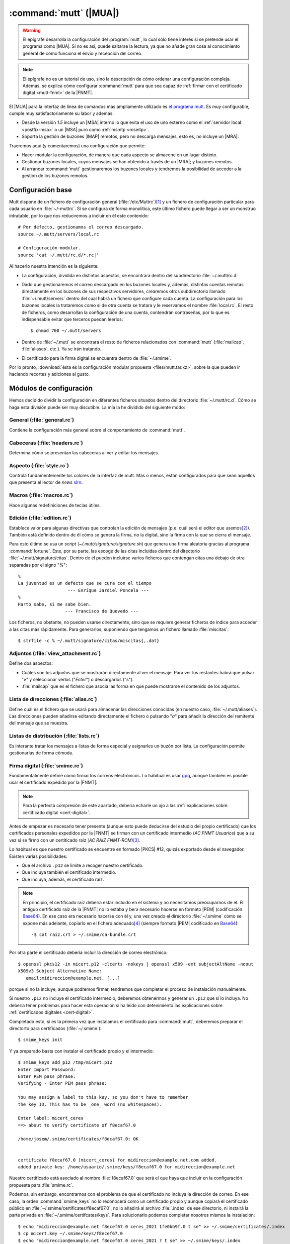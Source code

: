.. _mutt:

:command:`mutt` (|MUA|)
***********************
.. warning:: El epígrafe desarrolla la configuración del :program:`mutt`,
   lo cual sólo tiene interés si se pretende usar el programa como |MUA|. Si no
   es así, puede saltarse la lectura, ya que no añade gran cosa al conocimiento
   general de cómo funciona el envío y recepción del correo.

.. note:: El epígrafe no es un tutorial de uso, sino la descripción de cómo
   ordenar una configuración compleja. Además, se explica cómo configurar
   :command:`mutt` para que sea capaz de :ref:`firmar con el certificado digital
   <mutt-fnmt>` de la |FNMT|.

El |MUA| para la interfaz de línea de comandos más ampliamente utilizado es
`el programa mutt <http://www.mutt.org>`_. Es muy configurable, cumple muy
satisfactoriamente su labor y además:

* Desde la versión *1.5* incluye un |MSA| interno lo que evita el uso de uno
  externo como el :ref:`servidor local <postfix-msa>` o un |MSA| puro
  como :ref:`msmtp <msmtp>`.
* Soporta la gestión de buzones |IMAP| remotos, pero no descarga mensajes, esto
  es, no incluye un |MRA|.
  
Traeremos aquí (y comentaremos) una configuración que permite:

* Hacer modular la configuración, de manera que cada aspecto se almacene
  en un lugar distinto.

* Gestionar buzones locales, cuyos mensajes se han obtenido a través de un
  |MRA|; y buzones remotos.

* Al arrancar :command:`mutt` gestionaremos los buzones locales y tendremos
  la posibilidad de acceder a la gestión de los buzones remotos.

Configuración base
==================
Mutt dispone de un fichero de configuración general (:file:`/etc/Muttrc`)\ [#]_
y un fichero de configuración particular para cada usuario en :file:`~/-muttrc`.
Si se configura de forma monolítica, este último fichero puede llegar a ser un
monstruo intratable, por lo que nos reduciremos a incluir en él este contenido::

   # Por defecto, gestionamos el correo descargado.
   source ~/.mutt/servers/local.rc

   # Configuración modular.
   source 'cat ~/.mutt/rc.d/*.rc|'

Al hacerlo nuestra intención es la siguiente:

* La configuración, dividida en distintos aspectos, se encontrará dentro del
  subdirectorio :file:`~/.mutt/rc.d`

* Dado que gestionaremos el correo descargado en los buzones locales y, además,
  distintas cuentas remotas directamente en los buzones de sus respectivos
  servidores, crearemos otros subdirectorio llamado :file:`~/.mutt/servers`
  dentro del cual habrá un fichero que configure cada cuenta. La configuración
  para los buzones locales la trataremos como si de otra cuenta se tratara y le
  reservamos el nombre :file:`local.rc`. El resto de ficheros, como desarrollan
  la configuración de una cuenta, contendrán contraseñas, por lo que es
  indispensable evitar que terceros puedan leerlos::

      $ chmod 700 ~/.mutt/servers

* Dentro de :file:`~/.mutt` se encontrará el resto de ficheros relacionados con
  :command:`mutt` (:file:`mailcap`, :file:`aliases`, etc.). Ya se irán tratando.

* El certificado para la firma digital se encuentra dentro de :file:`~/.smime`.

Por lo pronto, :download:`ésta es la configuración modular propuesta
<files/mutt.tar.xz>`, sobre la que pueden ir haciendo recortes y adiciones al
gusto.

Módulos de configuración
========================
Hemos decidido dividir la configuración en diferentes ficheros situados dentro
del directorio :file:`~/.mutt/rc.d`. Cómo se haga esta división puede ser muy
discutible. La mía la he dividido del siguiente modo:

General (:file:`general.rc`)
----------------------------
Contiene la configuración más general sobre el comportamiento de
:command:`mutt`.

Cabeceras (:file:`headers.rc`)
------------------------------
Determina cómo se presentan las cabeceras al ver y editar los mensajes.

Aspecto (:file:`style.rc`)
--------------------------
Controla fundamentemente los colores de la interfaz de mutt. Más o menos, están
configurados para que sean aquellos que presenta el lector de *news* `slrn
<http://slrn.sourceforge.net/>`_.

Macros (:file:`macros.rc`)
--------------------------
Hace algunas redefiniciones de teclas útiles.

Edición (:file:`edition.rc`)
----------------------------
Establece valor para algunas directivas que controlan la edición de mensajes
(p.e. cuál será el editor que usemos\ [#]_). También está definido dentro de él
cómo se genera la firma, no la digital, sino la firma con la que se cierra el
mensaje.

Para esto último se usa un *script* (`~/.mutt/signature/signature.sh`) que
genera una firma aleatoria gracias al programa :command:`fortune`. Éste, por su
parte, las escoge de las citas incluidas dentro del directorio
:file:`~/.mutt/signature/citas`. Dentro de él pueden incluirse varios ficheros
que contengan citas una debajo de otra separadas por el signo "*%*"::

   %
   La juventud es un defecto que se cura con el tiempo
                      --- Enrique Jardiel Poncela ---
   %
   Harto sabe, si me sabe bien.
                     --- Francisco de Quevedo ---

Los ficheros, no obstante, no pueden usarse directamente, sino que se requiere
generar ficheros de índice para acceder a las citas más rápidamente. Para
generarlos, suponiendo que tengamos un fichero llamado :file:`miscitas`::

   $ strfile -c % ~/.mutt/signature/citas/miscitas{,.dat}

Adjuntos (:file:`view_attachment.rc`)
-------------------------------------
Define dos aspectos:

* Cuáles son los adjuntos que se mostrarán directamente al ver el mensaje. Para
  ver los restantes habrá que pulsar "*v*" y seleccionar verlos ("*Enter*") o
  descargarlos ("*s*").

* :file:`mailcap` que es el fichero que asocia las forma en que puede mostrarse
  el contenido de los adjuntos.

Lista de direcciones (:file:`alias.rc`)
---------------------------------------
Define cuál es el fichero que se usará para almacenar las direcciones conocidas
(en nuestro caso, :file:`~/.mutt/aliases`). Las direcciones pueden añadirse
editando directamente el fichero o pulsando "*a*" para añadir la dirección del
remitente del mensaje que se muestra.

Listas de distribución (:file:`lists.rc`)
-----------------------------------------
Es interante tratar los mensajes a listas de forma especial y asignarles un
buzón por lista. La configuración permite gestionarlas de forma cómoda.

.. _mutt-fnmt:

Firma digital (:file:`smime.rc`)
--------------------------------
Fundamentalmente define cómo firmar los correos electrónicos. Lo habitual es usar
`gpg <https://www.gnupg.org/>`_, aunque también es posible usar el certificado
expedido por la |FNMT|. 

.. note:: Para la perfecta compresión de este apartado, debería echarle un ojo
   a las :ref:`explicaciones sobre certificado digital <cert-digital>`.

Antes de empezar es necesario tener presente (aunque esto puede deducirse del
estudio del propio certificado) que los certificados personales expedidos por la
|FNMT| se firman con un certificado intermedio (*AC FNMT Usuarios*) que a su vez
sí se firmó con un certiticado raíz (*AC RAIZ FNMT-RCM*)\ [#]_.

Lo habitual es que nuestro certificado se encuentre en formado |PKCS| #12,
quizás exportado desde el navegador. Existen varias posibilidades:

+ Que el archivo ``.p12`` se limite a recoger nuestro certificado.
+ Que incluya también el certificado intermedio.
+ Que incluya, además, el certificado raíz.
 
.. note:: En principio, el certificado raíz debería estar incluido en el sistema
   y no necesitamos preocuparnos de él. El antiguo certificado raíz de la |FNMT|
   no lo estaba y bera necesario hacerse en formato |PEM| (codificación
   Base64_). En ese caso era necesario hacerse con él y, una vez creado el
   directorio :file:`~/.smime` como se expone más adelante, copiarlo en el
   fichero adecuado\ [#]_ (siempre formato |PEM| codificado en Base64_)::

      ·$ cat raiz.crt > ~/.smime/ca-bundle.crt

Por otra parte el certificado debería incluir la dirección de correo
electrónico::

   $ openssl pkcs12 -in micert.p12 -clcerts -nokeys | openssl x509 -ext subjectAltName -noout
   X509v3 Subject Alternative Name:
      email:midireccion@example.net, [...]

porque si no la incluye, aunque podremos firmar, tendremos que completar el
proceso de instalación manualmente.

Si nuestro ``.p12`` no incluye el certificado intermedio, deberemos obtenermos y
generar un ``.p12`` que sí lo incluya. No debería tener problemas para hacer
esta operación si ha leído con detenimiento las explicaciones sobre
:ref:`certificados digitales <cert-digital>`.

Completado esto, si es la primera vez que instalamos el certificado para
:command:`mutt`, deberemos preparar el directorto para certificados
(:file:`~/.smime`)::

   $ smime_keys init

Y ya preparado basta con instalar el certificado propio y el intermedio::

   $ smime_keys add_p12 /tmp/micert.p12
   Enter Import Password:
   Enter PEM pass phrase:
   Verifying - Enter PEM pass phrase:

   You may assign a label to this key, so you don't have to remember
   the key ID. This has to be _one_ word (no whitespaces).

   Enter label: micert_ceres
   ==> about to verify certificate of f8ecaf67.0

   /home/josem/.smime/certificates/f8ecaf67.0: OK


   certificate f8ecaf67.0 (micert_ceres) for midireccion@example.net.com added.
   added private key: /home/usuario/.smime/keys/f8ecaf67.0 for midireccion@example.net

Nuestro certificado está asociado al nombre :file:`f8ecaf67.0` que será el que
haya que incluir en la configuración propuesta para :file:`smime.rc`.

Podemos, sin embargo, encontrarnos con el problema de que el certificado no
incluya la dirección de correo. En ese caso, la orden :command:`smime_keys` no
lo reconocerá como un certificado propio y aunque copiará el certificado público
en :file:`~/.smime/certificates/f8ecaf67.0`, no lo añadirá al archivo
:file:`.index` de ese directorio, ni instalrá la parte privada en
:file:`~/.smime/certifcates/keys`. Para solucionarlo podemos completar nosotros
mismos la instalación::

   $ echo "midireccion@example.net f8ecef67.0 ceres_2021 1fe0bb9f.0 t se" >> ~/.smime/certificates/.index
   $ cp micert.key ~/.smime/keys/f8ecef67.0
   $ echo "midireccion@example.net f8ecef67.0 ceres_2021 ? t se" >> ~/.smime/keys/.index

donde :file:`1fe0bb9f.0` es el nombre que haya adquirido el certificado
intermedio y :file:`micert.key` el archivo donde hayamos guardado la parte
privada de nuestro certificado en formato |PEM|.

.. note:: Con la configuración incluida en :file:`smime.rc`, se firmarán
   automáticamente los mensajes cuyo emisor sea la cuenta a la que hayamos asociado
   el certificado (en el ejemplo, *midireccion@example.net*), excepto aquellos
   dirigidos a listas de distribución. No obstante, justamente antes de enviar
   el mensaje se podrá evitar o incorporar la firma pulsando "*C*".

Declaración de cuentas (:file:`servers.rc`)
-------------------------------------------
Ya se ha adelantado que se quiere usar :command:`mutt` para gestionar tanto
cuentas para las que se descargan sus mensajes como cuentas que lo gestionan
directamente a través de |IMAP|.

La estrategia que se sigue en este caso es la siguiente:

* Los buzones cuyo nombre empieza por punto son buzones locales.
* Los buzones cuyo nombre empieza por *.buzon.* son para cuentas |IMAP|. Cada
  una tendrá un buzón. Ahora bien, estos son sólo buzones auxiliares que no
  contienen mensajes en absoluto y de hecho hay definido un gancho para que al
  entrar en estos buzones :program:`mutt` se redirija directamente al buzón de
  entrada de cada cuenta.
* "*y*" lleva a un índice de buzones en que aparecen los buzones locales y los
  buzones auxiliares remotos.
* "*c*" lleva al índice de buzones asociado a esa cuenta.

El fichero enumera las cuentas, pero no desarrolla la configuración particular
de cada una. Para ello están los ficheros incluidos dentro de
:file:`.mutt/servers` que se describirán a continuación.

Configuración de cuentas
========================
Cada fichero contiene básicamente:

* Identidad y credenciales de la cuenta.
* Los buzones y qué papel desempeñan.
* Cómo se envían mensajes.
* En el caso de cuentas de buzones remotos, cuáles son los datos para la
  conexión |IMAP|. 

.. rubric:: Notas al pie

.. [#] Este fichero, a su vez, llama a los ficheros incluidos dentro del
   directorio :file:`/etc/Muttrc.d`.

.. [#] :program:`vim` como no podía ser de otra forma.

.. [#] Pero esto no fue siempre así. Los antiguos certificados personales se
   firmaban direntamente con el certificado raíz *FNMT Clase 2 CA*.

.. [#] El nombre del directorio y del almacen de certificados acreditadores se
   define en :file:`/etc/Muttrc.d/smime.rc`

.. |MUA| replace:: :abbr:`MUA (Mail User Agent)`
.. |MSA| replace:: :abbr:`MSA (Mail Submission Agent)`
.. |MRA| replace:: :abbr:`MRA (Mail Retreival Agent)`
.. |FNMT| replace:: :abbr:`FNMT (Fábrica Nacional de Moneda y Timbre)`
.. |PEM| replace:: :abbr:`PEM (Private Enhanced Mail)`
.. |DER| replace:: :abbr:`DER (Distinguished Encoding Rules)`
.. |PKCS| replace:: :abbr:`PKCS (Public-Key Cryptography Standards)`

.. _Base64: https://en.wikipedia.org/wiki/Base64

